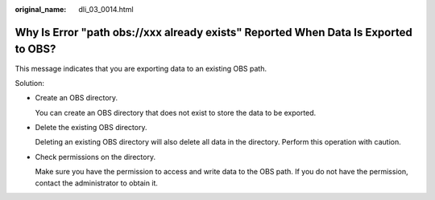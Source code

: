 :original_name: dli_03_0014.html

.. _dli_03_0014:

Why Is Error "path obs://xxx already exists" Reported When Data Is Exported to OBS?
===================================================================================

This message indicates that you are exporting data to an existing OBS path.

Solution:

-  Create an OBS directory.

   You can create an OBS directory that does not exist to store the data to be exported.

-  Delete the existing OBS directory.

   Deleting an existing OBS directory will also delete all data in the directory. Perform this operation with caution.

-  Check permissions on the directory.

   Make sure you have the permission to access and write data to the OBS path. If you do not have the permission, contact the administrator to obtain it.
